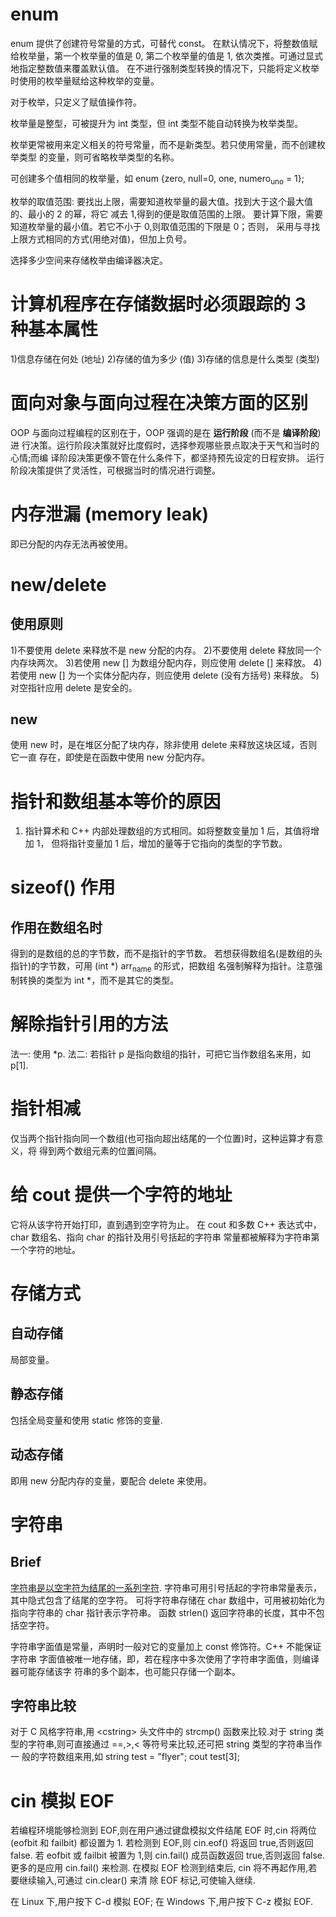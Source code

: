 * enum
  enum 提供了创建符号常量的方式，可替代 const。
  在默认情况下，将整数值赋给枚举量，第一个枚举量的值是 0, 第二个枚举量的值是 1,
  依次类推。可通过显式地指定整数值来覆盖默认值。
  在不进行强制类型转换的情况下，只能将定义枚举时使用的枚举量赋给这种枚举的变量。

  对于枚举，只定义了赋值操作符。
 
  枚举量是整型，可被提升为 int 类型，但 int 类型不能自动转换为枚举类型。

  枚举更常被用来定义相关的符号常量，而不是新类型。若只使用常量，而不创建枚举类型
  的变量，则可省略枚举类型的名称。

  可创建多个值相同的枚举量，如
  enum {zero, null=0, one, numero_uno = 1};

  枚举的取值范围:
  要找出上限，需要知道枚举量的最大值。找到大于这个最大值的、最小的 2 的幂，将它
  减去 1,得到的便是取值范围的上限。
  要计算下限，需要知道枚举量的最小值。若它不小于 0,则取值范围的下限是 0；否则，
  采用与寻找上限方式相同的方式(用绝对值)，但加上负号。

  选择多少空间来存储枚举由编译器决定。
* 计算机程序在存储数据时必须跟踪的 3 种基本属性
  1)信息存储在何处        (地址)
  2)存储的值为多少        (值)
  3)存储的信息是什么类型   (类型)
* 面向对象与面向过程在决策方面的区别
  OOP 与面向过程编程的区别在于，OOP 强调的是在 *运行阶段* (而不是 *编译阶段*) 进
  行决策。运行阶段决策就好比度假时，选择参观哪些景点取决于天气和当时的心情;而编
  译阶段决策更像不管在什么条件下，都坚持预先设定的日程安排。
  运行阶段决策提供了灵活性，可根据当时的情况进行调整。

* 内存泄漏 (memory leak)
  即已分配的内存无法再被使用。

* new/delete
** 使用原则
   1)不要使用 delete 来释放不是 new 分配的内存。
   2)不要使用 delete 释放同一个内存块两次。
   3)若使用 new [] 为数组分配内存，则应使用 delete [] 来释放。
   4)若使用 new [] 为一个实体分配内存，则应使用 delete (没有方括号) 来释放。
   5)对空指针应用 delete 是安全的。
** new
   使用 new 时，是在堆区分配了块内存，除非使用 delete 来释放这块区域，否则它一直
   存在，即使是在函数中使用 new 分配内存。
* 指针和数组基本等价的原因
  1) 指针算术和 C++ 内部处理数组的方式相同。如将整数变量加 1 后，其值将增加 1，
     但将指针变量加 1 后，增加的量等于它指向的类型的字节数。
* sizeof() 作用
** 作用在数组名时
   得到的是数组的总的字节数，而不是指针的字节数。
   若想获得数组名(是数组的头指针)的字节数，可用 (int *) arr_name 的形式，把数组
   名强制解释为指针。注意强制转换的类型为 int *，而不是其它的类型。
* 解除指针引用的方法
  法一: 使用 *p.
  法二: 若指针 p 是指向数组的指针，可把它当作数组名来用，如 p[1].
* 指针相减
  仅当两个指针指向同一个数组(也可指向超出结尾的一个位置)时，这种运算才有意义，将
  得到两个数组元素的位置间隔。
* 给 cout 提供一个字符的地址
  它将从该字符开始打印，直到遇到空字符为止。
  在 cout 和多数 C++ 表达式中，char 数组名、指向 char 的指针及用引号括起的字符串
  常量都被解释为字符串第一个字符的地址。

* 存储方式
** 自动存储
   局部变量。
** 静态存储
   包括全局变量和使用 static 修饰的变量.
** 动态存储
   即用 new 分配内存的变量，要配合 delete 来使用。

* 字符串
** Brief
   _字符串是以空字符为结尾的一系列字符_.
   字符串可用引号括起的字符串常量表示，其中隐式包含了结尾的空字符。
   可将字符串存储在 char 数组中，可用被初始化为指向字符串的 char 指针表示字符串。
   函数 strlen() 返回字符串的长度，其中不包括空字符。

   字符串字面值是常量，声明时一般对它的变量加上 const 修饰符。C++ 不能保证字符串
   字面值被唯一地存储，即，若在程序中多次使用了字符串字面值，则编译器可能存储该字
   符串的多个副本，也可能只存储一个副本。
** 字符串比较
   对于 C 风格字符串,用 <cstring> 头文件中的 strcmp() 函数来比较.对于 string 类
   型的字符串,则可直接通过 ==,>,< 等符号来比较,还可把 string 类型的字符串当作一
   般的字符数组来用,如
   string test = "flyer";
   cout test[3];
* cin 模拟 EOF
  若编程环境能够检测到 EOF,则在用户通过键盘模拟文件结尾 EOF 时,cin 将两位
  (eofbit 和 failbit) 都设置为 1.
  若检测到 EOF,则 cin.eof() 将返回 true,否则返回 false.
  若 eofbit 或 failbit 被置为 1,则 cin.fail() 成员函数返回 true,否则返回 false.
  更多的是应用 cin.fail() 来检测.
  在模拟 EOF 检测到结束后, cin 将不再起作用,若要继续输入,可通过 cin.clear() 来清
  除 EOF 标记,可使输入继续.
  
  在 Linux 下,用户按下 C-d 模拟 EOF;
  在 Windows 下,用户按下 C-z 模拟 EOF. 
